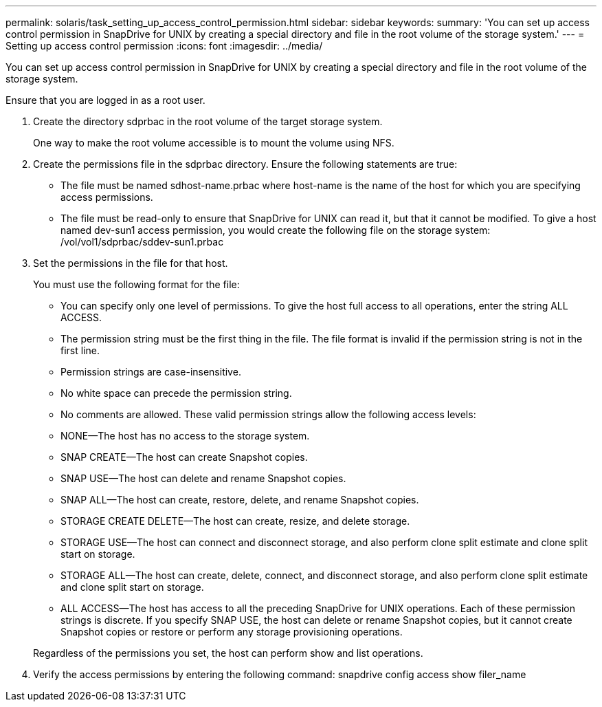 ---
permalink: solaris/task_setting_up_access_control_permission.html
sidebar: sidebar
keywords: 
summary: 'You can set up access control permission in SnapDrive for UNIX by creating a special directory and file in the root volume of the storage system.'
---
= Setting up access control permission
:icons: font
:imagesdir: ../media/

[.lead]
You can set up access control permission in SnapDrive for UNIX by creating a special directory and file in the root volume of the storage system.

Ensure that you are logged in as a root user.

. Create the directory sdprbac in the root volume of the target storage system.
+
One way to make the root volume accessible is to mount the volume using NFS.

. Create the permissions file in the sdprbac directory. Ensure the following statements are true:
 ** The file must be named sdhost-name.prbac where host-name is the name of the host for which you are specifying access permissions.
 ** The file must be read-only to ensure that SnapDrive for UNIX can read it, but that it cannot be modified.
To give a host named dev-sun1 access permission, you would create the following file on the storage system: /vol/vol1/sdprbac/sddev-sun1.prbac
. Set the permissions in the file for that host.
+
You must use the following format for the file:

 ** You can specify only one level of permissions. To give the host full access to all operations, enter the string ALL ACCESS.
 ** The permission string must be the first thing in the file. The file format is invalid if the permission string is not in the first line.
 ** Permission strings are case-insensitive.
 ** No white space can precede the permission string.
 ** No comments are allowed.
These valid permission strings allow the following access levels:
 ** NONE--The host has no access to the storage system.
 ** SNAP CREATE--The host can create Snapshot copies.
 ** SNAP USE--The host can delete and rename Snapshot copies.
 ** SNAP ALL--The host can create, restore, delete, and rename Snapshot copies.
 ** STORAGE CREATE DELETE--The host can create, resize, and delete storage.
 ** STORAGE USE--The host can connect and disconnect storage, and also perform clone split estimate and clone split start on storage.
 ** STORAGE ALL--The host can create, delete, connect, and disconnect storage, and also perform clone split estimate and clone split start on storage.
 ** ALL ACCESS--The host has access to all the preceding SnapDrive for UNIX operations.
Each of these permission strings is discrete. If you specify SNAP USE, the host can delete or rename Snapshot copies, but it cannot create Snapshot copies or restore or perform any storage provisioning operations.

+
Regardless of the permissions you set, the host can perform show and list operations.

. Verify the access permissions by entering the following command: snapdrive config access show filer_name
